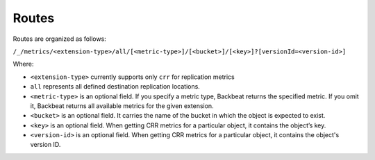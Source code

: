 Routes
======

Routes are organized as follows:

``/_/metrics/<extension-type>/all/[<metric-type>]/[<bucket>]/[<key>]?[versionId=<version-id>]``

Where:

-  ``<extension-type>`` currently supports only ``crr`` for replication
   metrics
-  ``all`` represents all defined destination replication locations.
-  ``<metric-type>`` is an optional field. If you specify a metric type,
   Backbeat returns the specified metric. If you omit it, Backbeat
   returns all available metrics for the given extension.
-  ``<bucket>`` is an optional field. It carries the name of the bucket
   in which the object is expected to exist.
-  ``<key>`` is an optional field. When getting CRR metrics for a
   particular object, it contains the object’s key.
-  ``<version-id>`` is an optional field. When getting CRR metrics for a
   particular object, it contains the object's version ID.

